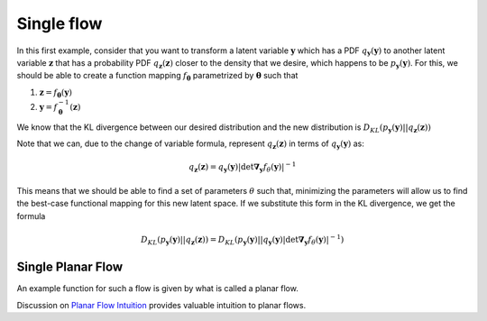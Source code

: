 Single flow
===============

In this first example, consider that you want to transform a latent variable :math:`\mathbf y` 
which has a PDF :math:`q_{\mathbf y}(\mathbf y)` to another latent variable :math:`\mathbf z` 
that has a probability PDF :math:`q_{\mathbf z}(\mathbf z)` closer to the density that we 
desire, which happens to be :math:`p_{\mathbf y}(\mathbf y)`. 
For this, we should be able to create a function mapping :math:`f_{\mathbf\theta}` 
parametrized by :math:`\mathbf \theta` such that

1. :math:`\mathbf z = f_{\mathbf \theta}(\mathbf y)`
2. :math:`\mathbf y = f_{\mathbf \theta}^{-1}(\mathbf z)`

We know that the KL divergence between our desired distribution and the new distribution is
:math:`D_{KL}( p_{\mathbf y}(\mathbf y) || q_{\mathbf z}(\mathbf z) )`

Note that we can, due to the change of variable formula, represent :math:`q_{\mathbf z}(\mathbf z)` in 
terms of :math:`q_{\mathbf y}(\mathbf y)` as:

.. math::

    q_{\mathbf z}(\mathbf z) = q_{\mathbf y}(\mathbf y)
                \left|
                    \det \mathbf \nabla_{\mathbf y} f_{\theta}(\mathbf y)
                \right|^{-1}

This means that we should be able to find a set of parameters :math:`\theta` such that, minimizing the
parameters will allow us to find the best-case functional mapping for this new latent space. If we 
substitute this form in the KL divergence, we get the formula

.. math::

    D_{KL}( p_{\mathbf y}(\mathbf y) || q_{\mathbf z}(\mathbf z) )
    = D_{KL} \left( 
        p_{\mathbf y}(\mathbf y) || 
        q_{\mathbf y}(\mathbf y)
                    \left|
                        \det \mathbf \nabla_{\mathbf y} f_{\theta}(\mathbf y)
                    \right|^{-1}
    \right)


Single Planar Flow 
------------------------

An example function for such a flow is given by what is called a planar flow. 

Discussion on `Planar Flow Intuition`_ provides valuable intuition to planar flows. 


.. _Planar Flow Intuition: https://stats.stackexchange.com/questions/465184/planar-flow-in-normalizing-flows

